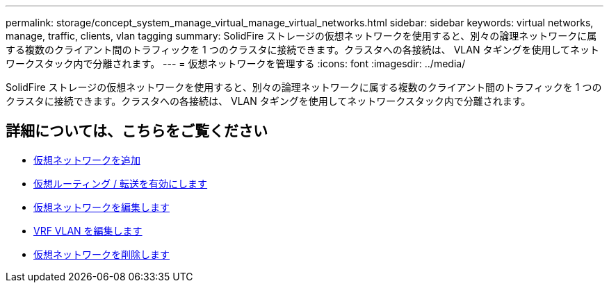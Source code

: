 ---
permalink: storage/concept_system_manage_virtual_manage_virtual_networks.html 
sidebar: sidebar 
keywords: virtual networks, manage, traffic, clients, vlan tagging 
summary: SolidFire ストレージの仮想ネットワークを使用すると、別々の論理ネットワークに属する複数のクライアント間のトラフィックを 1 つのクラスタに接続できます。クラスタへの各接続は、 VLAN タギングを使用してネットワークスタック内で分離されます。 
---
= 仮想ネットワークを管理する
:icons: font
:imagesdir: ../media/


[role="lead"]
SolidFire ストレージの仮想ネットワークを使用すると、別々の論理ネットワークに属する複数のクライアント間のトラフィックを 1 つのクラスタに接続できます。クラスタへの各接続は、 VLAN タギングを使用してネットワークスタック内で分離されます。



== 詳細については、こちらをご覧ください

* xref:task_system_manage_virtual_add_a_virtual_network.adoc[仮想ネットワークを追加]
* xref:task_system_manage_virtual_enable_virtual_routing_and_forwarding.adoc[仮想ルーティング / 転送を有効にします]
* xref:task_system_manage_virtual_edit_a_virtual_network.adoc[仮想ネットワークを編集します]
* xref:task_system_manage_virtual_edit_vrf_vlans.adoc[VRF VLAN を編集します]
* xref:task_system_manage_virtual_delete_a_virtual_network.adoc[仮想ネットワークを削除します]

